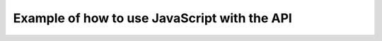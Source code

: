 .. _javascript-label:

Example of how to use JavaScript with the API
=============================================


.. raw:: html

	<script type="text/javascript">
		var group = "";
		function post(){
			var parameters = document.getElementById("parameters").value;
			//create xhr
			var postXHR = new XMLHttpRequest();
			postXHR.open('GET', 'http://hackathon.bookholders.com/classdata/' + parameters, true);
			
			try{
				postXHR.send(null);
				document.getElementById('jsonOutput').innerHTML = "Loading...";
			}catch(e){
				document.getElementById('jsonOutput').innerHTML = "Error Exception: "+e;
			}
			
			postXHR.onloadend = function(){
				try {
				var jsonobj = JSON.parse(postXHR.response);
				var stuff;
				if (jsonobj[0] !== undefined) {
					stuff = 'Semester: ' + jsonobj[0].semester + '</br>';
				} else {
					stuff = '';
				}
				stuff += JSON.stringify(jsonobj, null, 2) ;
				document.getElementById("jsonOutput").innerHTML = stuff;
				} catch(e){
				document.getElementById('jsonOutput').innerHTML = "Error Exception: "+e;
				}
			}
		}
	</script>
	


.. raw:: html

    <!DOCTYPE html>
    <html>
	<body>
	<div>
		<h1 align="center">JS TEST  of CLASS DATA API</h1>
		<p align="center"></p>
		<p align="center" >API Input: </p>
		<form style='text-align: center;'>
			http://hackathon.bookholders.com/classdata/<input type="text" id="parameters" name="parameters" onkeydown="if (event.keyCode == 13) { post(); return false; }"><br/>
			<button type="button" id="submitButton" onclick="post()" accesskey="s">Submit</button>
		</form>
		
		<p id="jsonOutput" align="center" ></p>
	</div>
    </body>
    </html>

